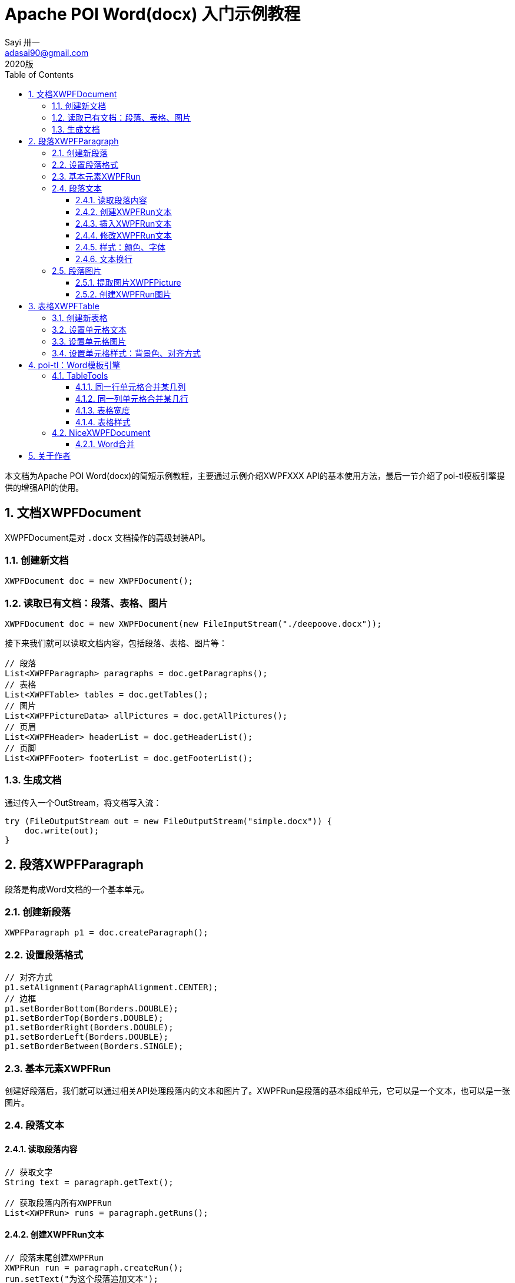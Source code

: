 = Apache POI Word(docx) 入门示例教程
Sayi 卅一 <adasai90@gmail.com>
2020版
:description: poi简短教程
:keywords: word,poi,教程,入门
:doctype: book
:encoding: utf-8
:lang: en
:toc: left
:toclevels: 3
:icons: font
:source-highlighter: highlightjs
:numbered:
// :nofooter:
:sectanchors:
:stylesheet: guide.css

本文档为Apache POI Word(docx)的简短示例教程，主要通过示例介绍XWPFXXX API的基本使用方法，最后一节介绍了poi-tl模板引擎提供的增强API的使用。

// == 贡献文档
// 本文档托管在GitHub上：link:https://github.com/Sayi/poi-tl/apache-poi-guide.adoc[Sayi/poi-tl/apache-poi-guide.adoc]，欢迎提交Pull Request共同完善。

== 文档XWPFDocument
XWPFDocument是对 `.docx` 文档操作的高级封装API。

=== 创建新文档
[source, java]
----
XWPFDocument doc = new XWPFDocument();
----

=== 读取已有文档：段落、表格、图片
[source, java]
----
XWPFDocument doc = new XWPFDocument(new FileInputStream("./deepoove.docx"));
----

接下来我们就可以读取文档内容，包括段落、表格、图片等：
[source, java]
----
// 段落
List<XWPFParagraph> paragraphs = doc.getParagraphs();
// 表格
List<XWPFTable> tables = doc.getTables();
// 图片
List<XWPFPictureData> allPictures = doc.getAllPictures();
// 页眉
List<XWPFHeader> headerList = doc.getHeaderList();
// 页脚
List<XWPFFooter> footerList = doc.getFooterList();
----

=== 生成文档
通过传入一个OutStream，将文档写入流：
[source, java]
----
try (FileOutputStream out = new FileOutputStream("simple.docx")) {
    doc.write(out);
}
----


== 段落XWPFParagraph
段落是构成Word文档的一个基本单元。

=== 创建新段落
[source, java]
----
XWPFParagraph p1 = doc.createParagraph();
----

=== 设置段落格式
[source, java]
----
// 对齐方式
p1.setAlignment(ParagraphAlignment.CENTER);
// 边框
p1.setBorderBottom(Borders.DOUBLE);
p1.setBorderTop(Borders.DOUBLE);
p1.setBorderRight(Borders.DOUBLE);
p1.setBorderLeft(Borders.DOUBLE);
p1.setBorderBetween(Borders.SINGLE);
----

=== 基本元素XWPFRun
创建好段落后，我们就可以通过相关API处理段落内的文本和图片了。XWPFRun是段落的基本组成单元，它可以是一个文本，也可以是一张图片。

=== 段落文本

==== 读取段落内容
[source, java]
----
// 获取文字
String text = paragraph.getText();

// 获取段落内所有XWPFRun
List<XWPFRun> runs = paragraph.getRuns();
----

==== 创建XWPFRun文本
[source, java]
----
// 段落末尾创建XWPFRun
XWPFRun run = paragraph.createRun();
run.setText("为这个段落追加文本");
----

==== 插入XWPFRun文本
[source, java]
----
// 段落起始插入XWPFRun
XWPFRun insertNewRun = paragraph.insertNewRun(0);
insertNewRun.setText("在段落起始位置插入这段文本");
----

==== 修改XWPFRun文本
[source, java]
----
List<XWPFRun> runs = paragraph.getRuns();
// setText默认为追加文本，参数0表示设置第0个位置的文本，覆盖上一次设置
runs.get(0).setText("追加文本", 0);
runs.get(0).setText("修改文本", 0);
----

==== 样式：颜色、字体
[source, java]
----
// 颜色
run.setColor("00ff00");
// 斜体
run.setItalic(true);
// 粗体
run.setBold(true);
// 字体
run.setFontFamily("Courier");
// 下划线
run.setUnderline(UnderlinePatterns.DOT_DOT_DASH);
----

==== 文本换行
[source, java]
----
run.addCarriageReturn();
----

=== 段落图片

==== 提取图片XWPFPicture
[source, java]
----
List<XWPFPictureData> allPictures = doc.getAllPictures();
XWPFPicture pciture = allPictures.get(0);
byte[] data = pciture.getPictureData().getData();
// 接下来就可以将图片字节数组写入输出流
----

==== 创建XWPFRun图片
[source, java]
----
import org.apache.poi.util.Units;

InputStream stream = new FileInputStream("./sayi.png");
XWPFRun run = paragraph.createRun();
run.addPicture(stream, XWPFDocument.PICTURE_TYPE_PNG, "Generated", Units.toEMU(256), Units.toEMU(256));
----

== 表格XWPFTable
表格是构成Word文档的另一个重要基本元素。

=== 创建新表格
创建一个三行三列的表格：
[source, java]
----
XWPFTable table = doc.createTable(3, 3);
----

=== 设置单元格文本
表格是由表格行XWPFRow构成，每行是由单元格XWPFCell构成，每个单元格内部又是由许多XWPFParagraph段落构成。
[source, java]
----
table.getRow(1).getCell(1).setText("EXAMPLE OF TABLE");
----
上面这一段代码和下面这一段代码是等价的：
[source, java]
----
XWPFParagraph p1 = table.getRow(0).getCell(0).addParagraph();
XWPFRun r1 = p1.createRun();
r1.setText("EXAMPLE OF TABLE");
----

=== 设置单元格图片
图片操作其实就是获取段落，然后等同操作段落中的图片。
[source, java]
----
XWPFParagraph p1 = table.getRow(0).getCell(0).addParagraph();
XWPFRun r1 = p1.createRun();
// 同段落图片
----

=== 设置单元格样式：背景色、对齐方式
[source, java]
----
// 背景色
cell.setColor(cellStyle.getBackgroundColor());

// 获取单元格段落后设置对齐方式
XWPFParagraph addParagraph = cell.addParagraph();
addParagraph.setAlignment(ParagraphAlignment.CENTER);
----

== poi-tl：Word模板引擎

poi-tl（poi template language）是基于Apache POI的Word模板引擎，完整的文档参见link:http://deepoove.com/poi-tl[poi-tl官方文档]，本小节不打算介绍模板引擎，主要讲解如何使用poi-tl里面对poi的增强API。

=== TableTools
`TableTools` 提供了若干操作表格的方法。

==== 同一行单元格合并某几列
[source, java]
----
// 合并第一行的第0列到第8列单元格
TableTools.mergeCellsHorizonal(table, 1, 0, 8);
----

==== 同一列单元格合并某几行
[source, java]
----
// 合并第0列的第一行到第九行的单元格
TableTools.mergeCellsVertically(table, 0, 1, 9);
----

==== 表格宽度
[source, java]
----
// 设置表格宽度为A4纸最大宽度
TableTools.widthTable(table, MiniTableRenderData.WIDTH_A4_FULL, 10);
----

==== 表格样式
[source, java]
----
// 设置表格居中
TableStyle style = new TableStyle();
style.setAlign(STJc.CENTER);
TableTools.styleTable(table, style);
----

=== NiceXWPFDocument
`NiceXWPFDocument` 是对原生 `XWPFDocument` 的增强。

==== Word合并
[source, java]
----
NiceXWPFDocument main = new NiceXWPFDocument(new FileInputStream("main.docx"));

NiceXWPFDocument sub = new NiceXWPFDocument(new FileInputStream("sub.docx"));

// 合并两个文档
NiceXWPFDocument newDoc = main.merge(sub);

// 生成新文档
FileOutputStream out = new FileOutputStream("new_doc.docx");
doc.write(out);
doc.close();
out.close();
----

== 关于作者
link:https://github.com/Sayi[Sayi's GitHub]